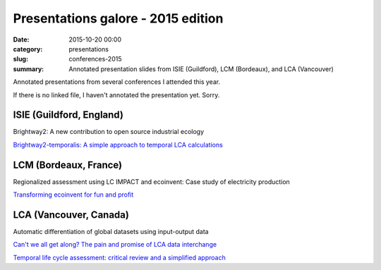 Presentations galore - 2015 edition
###################################

:date: 2015-10-20 00:00
:category: presentations
:slug: conferences-2015
:summary: Annotated presentation slides from ISIE (Guildford), LCM (Bordeaux), and LCA (Vancouver)

Annotated presentations from several conferences I attended this year.

If there is no linked file, I haven't annotated the presentation yet. Sorry.

ISIE (Guildford, England)
=========================

Brightway2: A new contribution to open source industrial ecology

`Brightway2-temporalis: A simple approach to temporal LCA calculations <images/2015-isie-bw2-temporalis.pdf>`__

LCM (Bordeaux, France)
======================

Regionalized assessment using LC IMPACT and ecoinvent: Case study of
electricity production

`Transforming ecoinvent for fun and profit <images/2015-lcm-manipulating-ecoinvent.pdf>`__

LCA (Vancouver, Canada)
=======================

Automatic differentiation of global datasets using input-output data

`Can't we all get along? The pain and promise of LCA data interchange <images/2015-lca-data-interchange.pdf>`__

`Temporal life cycle assessment: critical review and a simplified
approach <images/2015-lca-temporal-critical-review.pdf>`__
